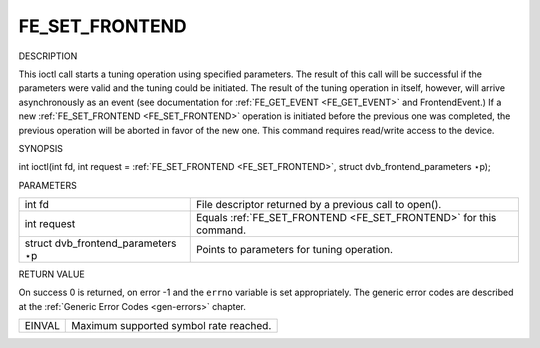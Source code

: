 
.. _FE_SET_FRONTEND:

===============
FE_SET_FRONTEND
===============

DESCRIPTION

This ioctl call starts a tuning operation using specified parameters. The result of this call will be successful if the parameters were valid and the tuning could be initiated. The
result of the tuning operation in itself, however, will arrive asynchronously as an event (see documentation for :ref:`FE_GET_EVENT <FE_GET_EVENT>` and FrontendEvent.) If a
new :ref:`FE_SET_FRONTEND <FE_SET_FRONTEND>` operation is initiated before the previous one was completed, the previous operation will be aborted in favor of the new one.
This command requires read/write access to the device.

SYNOPSIS

int ioctl(int fd, int request = :ref:`FE_SET_FRONTEND <FE_SET_FRONTEND>`, struct dvb_frontend_parameters ⋆p);

PARAMETERS



.. table::

    +--------------------------------------------------------------------------------------------+--------------------------------------------------------------------------------------------+
    | int fd                                                                                     | File descriptor returned by a previous call to open().                                     |
    +--------------------------------------------------------------------------------------------+--------------------------------------------------------------------------------------------+
    | int request                                                                                | Equals :ref:`FE_SET_FRONTEND    <FE_SET_FRONTEND>`    for this command.                    |
    +--------------------------------------------------------------------------------------------+--------------------------------------------------------------------------------------------+
    | struct dvb_frontend_parameters   ⋆p                                                        | Points to parameters for tuning operation.                                                 |
    +--------------------------------------------------------------------------------------------+--------------------------------------------------------------------------------------------+


RETURN VALUE

On success 0 is returned, on error -1 and the ``errno`` variable is set appropriately. The generic error codes are described at the :ref:`Generic Error Codes <gen-errors>`
chapter.



.. table::

    +--------------------------------------------------------------------------------------------+--------------------------------------------------------------------------------------------+
    | EINVAL                                                                                     | Maximum supported symbol rate reached.                                                     |
    +--------------------------------------------------------------------------------------------+--------------------------------------------------------------------------------------------+


